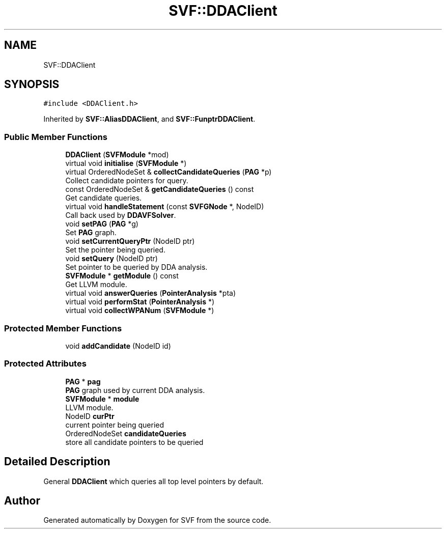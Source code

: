 .TH "SVF::DDAClient" 3 "Sun Feb 14 2021" "SVF" \" -*- nroff -*-
.ad l
.nh
.SH NAME
SVF::DDAClient
.SH SYNOPSIS
.br
.PP
.PP
\fC#include <DDAClient\&.h>\fP
.PP
Inherited by \fBSVF::AliasDDAClient\fP, and \fBSVF::FunptrDDAClient\fP\&.
.SS "Public Member Functions"

.in +1c
.ti -1c
.RI "\fBDDAClient\fP (\fBSVFModule\fP *mod)"
.br
.ti -1c
.RI "virtual void \fBinitialise\fP (\fBSVFModule\fP *)"
.br
.ti -1c
.RI "virtual OrderedNodeSet & \fBcollectCandidateQueries\fP (\fBPAG\fP *p)"
.br
.RI "Collect candidate pointers for query\&. "
.ti -1c
.RI "const OrderedNodeSet & \fBgetCandidateQueries\fP () const"
.br
.RI "Get candidate queries\&. "
.ti -1c
.RI "virtual void \fBhandleStatement\fP (const \fBSVFGNode\fP *, NodeID)"
.br
.RI "Call back used by \fBDDAVFSolver\fP\&. "
.ti -1c
.RI "void \fBsetPAG\fP (\fBPAG\fP *g)"
.br
.RI "Set \fBPAG\fP graph\&. "
.ti -1c
.RI "void \fBsetCurrentQueryPtr\fP (NodeID ptr)"
.br
.RI "Set the pointer being queried\&. "
.ti -1c
.RI "void \fBsetQuery\fP (NodeID ptr)"
.br
.RI "Set pointer to be queried by DDA analysis\&. "
.ti -1c
.RI "\fBSVFModule\fP * \fBgetModule\fP () const"
.br
.RI "Get LLVM module\&. "
.ti -1c
.RI "virtual void \fBanswerQueries\fP (\fBPointerAnalysis\fP *pta)"
.br
.ti -1c
.RI "virtual void \fBperformStat\fP (\fBPointerAnalysis\fP *)"
.br
.ti -1c
.RI "virtual void \fBcollectWPANum\fP (\fBSVFModule\fP *)"
.br
.in -1c
.SS "Protected Member Functions"

.in +1c
.ti -1c
.RI "void \fBaddCandidate\fP (NodeID id)"
.br
.in -1c
.SS "Protected Attributes"

.in +1c
.ti -1c
.RI "\fBPAG\fP * \fBpag\fP"
.br
.RI "\fBPAG\fP graph used by current DDA analysis\&. "
.ti -1c
.RI "\fBSVFModule\fP * \fBmodule\fP"
.br
.RI "LLVM module\&. "
.ti -1c
.RI "NodeID \fBcurPtr\fP"
.br
.RI "current pointer being queried "
.ti -1c
.RI "OrderedNodeSet \fBcandidateQueries\fP"
.br
.RI "store all candidate pointers to be queried "
.in -1c
.SH "Detailed Description"
.PP 
General \fBDDAClient\fP which queries all top level pointers by default\&. 

.SH "Author"
.PP 
Generated automatically by Doxygen for SVF from the source code\&.
